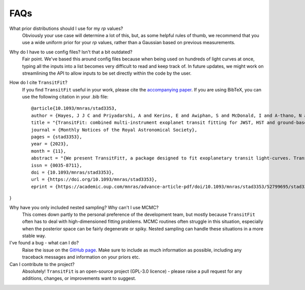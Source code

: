 ====
FAQs
====
What prior distributions should I use for my `rp` values?
    Obviously your use case will determine a lot of this, but, as some helpful rules of thumb, we recommend that you use a wide uniform prior for your `rp` values, rather than a Gaussian based on previous measurements. 

Why do I have to use config files? Isn't that a bit outdated?
    Fair point. We've based this around config files because when being used on hundreds of light curves at once, typing all the inputs into a list becomes very difficult to read and keep track of. In future updates, we might work on streamlining the API to allow inputs to be set directly within the code by the user.

How do I cite ``TransitFit``?
    If you find ``TransitFit`` useful in your work, please cite the `accompanying paper <https://doi.org/10.1093/mnras/stad3353>`_. If you are using BibTeX, you can use the following citation in your .bib file::

        @article{10.1093/mnras/stad3353,
        author = {Hayes, J J C and Priyadarshi, A and Kerins, E and Awiphan, S and McDonald, I and A-thano, N and Morgan, J S and Humpage, A and Charles, S and Wright, M and Joshi, Y C and Jiang, Ing-Guey and Inyanya, T and Padjaroen, T and Munsaket, P and Chuanraksasat, P and Komonjinda, S and Kittara, P and Dhillon, V S and Marsh, T R and Reichart, D E and Poshyachinda, S and The SPEARNET Collaboration},
        title = "{TransitFit: combined multi-instrument exoplanet transit fitting for JWST, HST and ground-based transmission spectroscopy studies}",
        journal = {Monthly Notices of the Royal Astronomical Society},
        pages = {stad3353},
        year = {2023},
        month = {11},
        abstract = "{We present TransitFit†, a package designed to fit exoplanetary transit light-curves. TransitFit offers multi-epoch, multi-wavelength fitting of multi-telescope transit data. TransitFit allows per-telescope detrending to be performed simultaneously with transit parameter fitting, including custom detrending. Host limb darkening can be fitted using prior conditioning from stellar atmosphere models. We demonstrate TransitFit in a number of contexts. We model multi-telescope broadband optical data from the ground-based SPEARNET survey of the low-density hot-Neptune WASP-127 b and compare results to a previously published higher spectral resolution GTC/OSIRIS transmission spectrum. Using TransitFit, we fit 26 transit epochs by TESS to recover improved ephemeris of the hot-Jupiter WASP-91 b and a transit depth determined to a precision of 111 ppm. We use TransitFit to conduct an investigation into the contested presence of TTV signatures in WASP-126 b using 180 transits observed by TESS, concluding that there is no statistically significant evidence for such signatures from observations spanning 27 TESS sectors. We fit HST observations of WASP-43 b, demonstrating how TransitFit can use custom detrending algorithms to remove complex baseline systematics. Lastly, we present a transmission spectrum of the atmosphere of WASP-96 b constructed from simultaneous fitting of JWST NIRISS Early Release Observations and archive HST WFC3 transit data. The transmission spectrum shows generally good correspondence between spectral features present in both datasets, despite very different detrending requirements.}",
        issn = {0035-8711},
        doi = {10.1093/mnras/stad3353},
        url = {https://doi.org/10.1093/mnras/stad3353},
        eprint = {https://academic.oup.com/mnras/advance-article-pdf/doi/10.1093/mnras/stad3353/52799695/stad3353.pdf},
}








Why have you only included nested sampling? Why can't I use MCMC?
    This comes down partly to the personal preference of the development team, but mostly because ``TransitFit`` often has to deal with high-dimensioned fitting problems. MCMC routines often struggle in this situation, especially when the posterior space can be fairly degenerate or spiky. Nested sampling can handle these situations in a more stable way.

I've found a bug - what can I do?
    Raise the issue on the `GitHub page <https://github.com/SPEARNET/TransitFit>`_. Make sure to include as much information as possible, including any traceback messages and information on your priors etc.

Can I contribute to the project?
    Absolutely! ``TransitFit`` is an open-source project (GPL-3.0 licence) - please raise a pull request for any additions, changes, or improvements want to suggest.
